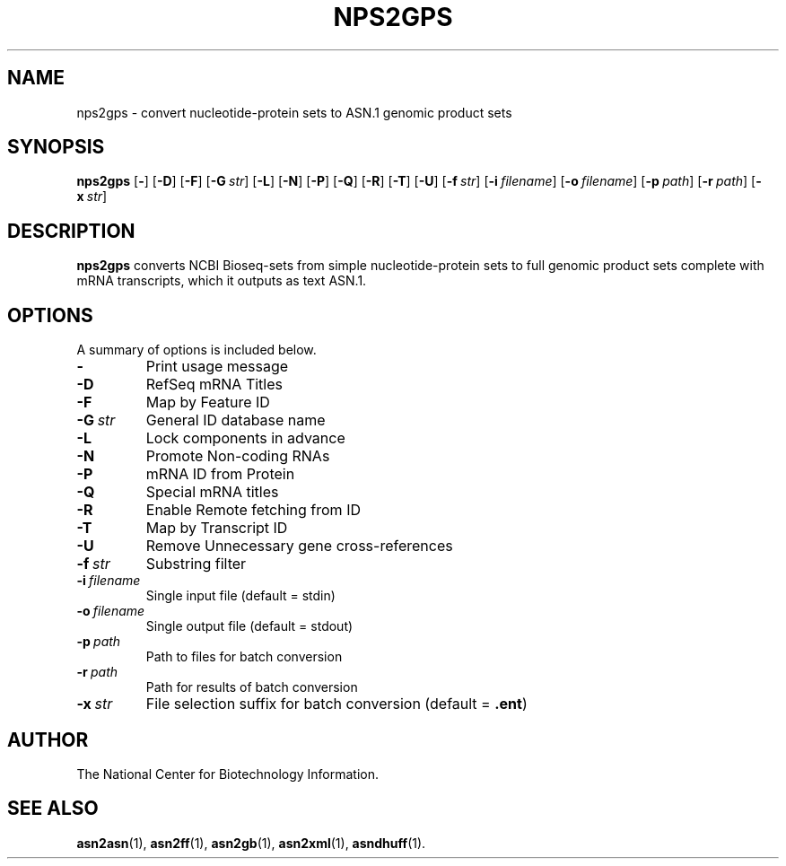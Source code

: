 .TH NPS2GPS 1 2012-06-24 "NCBI Tools User's Manual"
.SH NAME
nps2gps \- convert nucleotide-protein sets to ASN.1 genomic product sets
.SH SYNOPSIS
.B nps2gps
[\|\fB\-\fP\|]
[\|\fB\-D\fP\|]
[\|\fB\-F\fP\|]
[\|\fB\-G\fP\ \fIstr\fP\|]
[\|\fB\-L\fP\|]
[\|\fB\-N\fP\|]
[\|\fB\-P\fP\|]
[\|\fB\-Q\fP\|]
[\|\fB\-R\fP\|]
[\|\fB\-T\fP\|]
[\|\fB\-U\fP\|]
[\|\fB\-f\fP\ \fIstr\fP\|]
[\|\fB\-i\fP\ \fIfilename\fP\|]
[\|\fB\-o\fP\ \fIfilename\fP\|]
[\|\fB\-p\fP\ \fIpath\fP\|]
[\|\fB\-r\fP\ \fIpath\fP\|]
[\|\fB\-x\fP\ \fIstr\fP\|]
.SH DESCRIPTION
\fBnps2gps\fP converts NCBI Bioseq-sets from simple nucleotide-protein
sets to full genomic product sets complete with mRNA transcripts,
which it outputs as text ASN.1.
.SH OPTIONS
A summary of options is included below.
.TP
\fB\-\fP
Print usage message
.TP
\fB\-D\fP
RefSeq mRNA Titles
.TP
\fB\-F\fP
Map by Feature ID
.TP
\fB\-G\fP\ \fIstr\fP
General ID database name
.TP
\fB\-L\fP
Lock components in advance
.TP
\fB\-N\fP
Promote Non-coding RNAs
.TP
\fB\-P\fP
mRNA ID from Protein
.TP
\fB\-Q\fP
Special mRNA titles
.TP
\fB\-R\fP
Enable Remote fetching from ID
.TP
\fB\-T\fP
Map by Transcript ID
.TP
\fB\-U\fP
Remove Unnecessary gene cross-references
.TP
\fB\-f\fP\ \fIstr\fP
Substring filter
.TP
\fB\-i\fP\ \fIfilename\fP
Single input file (default = stdin)
.TP
\fB\-o\fP\ \fIfilename\fP
Single output file (default = stdout)
.TP
\fB\-p\fP\ \fIpath\fP
Path to files for batch conversion
.TP
\fB\-r\fP\ \fIpath\fP
Path for results of batch conversion
.TP
\fB\-x\fP\ \fIstr\fP
File selection suffix for batch conversion (default = \fB.ent\fP)
.SH AUTHOR
The National Center for Biotechnology Information.
.SH SEE ALSO
.BR asn2asn (1),
.BR asn2ff (1),
.BR asn2gb (1),
.BR asn2xml (1),
.BR asndhuff (1).

